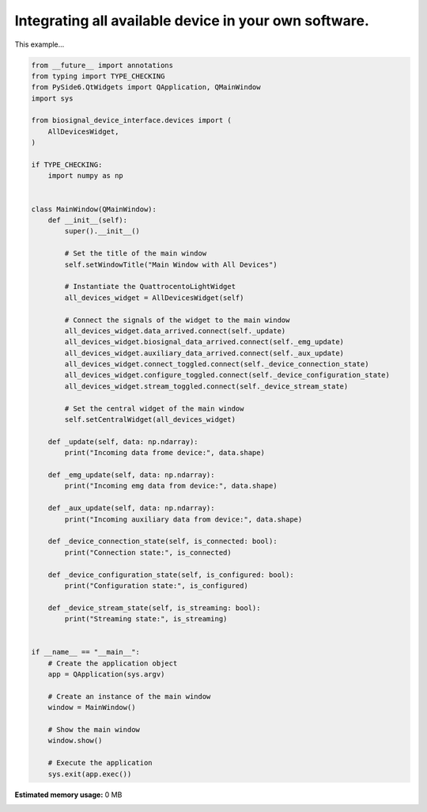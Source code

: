 
.. DO NOT EDIT.
.. THIS FILE WAS AUTOMATICALLY GENERATED BY SPHINX-GALLERY.
.. TO MAKE CHANGES, EDIT THE SOURCE PYTHON FILE:
.. "auto_examples\2_integrating_multiple_devices.py"
.. LINE NUMBERS ARE GIVEN BELOW.

.. only:: html

    .. note::
        :class: sphx-glr-download-link-note

        :ref:`Go to the end <sphx_glr_download_auto_examples_2_integrating_multiple_devices.py>`
        to download the full example code.

.. rst-class:: sphx-glr-example-title

.. _sphx_glr_auto_examples_2_integrating_multiple_devices.py:


Integrating all available device in your own software.
======================================================

This example...

.. GENERATED FROM PYTHON SOURCE LINES 7-73

.. code-block:: Python


    from __future__ import annotations
    from typing import TYPE_CHECKING
    from PySide6.QtWidgets import QApplication, QMainWindow
    import sys

    from biosignal_device_interface.devices import (
        AllDevicesWidget,
    )

    if TYPE_CHECKING:
        import numpy as np


    class MainWindow(QMainWindow):
        def __init__(self):
            super().__init__()

            # Set the title of the main window
            self.setWindowTitle("Main Window with All Devices")

            # Instantiate the QuattrocentoLightWidget
            all_devices_widget = AllDevicesWidget(self)

            # Connect the signals of the widget to the main window
            all_devices_widget.data_arrived.connect(self._update)
            all_devices_widget.biosignal_data_arrived.connect(self._emg_update)
            all_devices_widget.auxiliary_data_arrived.connect(self._aux_update)
            all_devices_widget.connect_toggled.connect(self._device_connection_state)
            all_devices_widget.configure_toggled.connect(self._device_configuration_state)
            all_devices_widget.stream_toggled.connect(self._device_stream_state)

            # Set the central widget of the main window
            self.setCentralWidget(all_devices_widget)

        def _update(self, data: np.ndarray):
            print("Incoming data frome device:", data.shape)

        def _emg_update(self, data: np.ndarray):
            print("Incoming emg data from device:", data.shape)

        def _aux_update(self, data: np.ndarray):
            print("Incoming auxiliary data from device:", data.shape)

        def _device_connection_state(self, is_connected: bool):
            print("Connection state:", is_connected)

        def _device_configuration_state(self, is_configured: bool):
            print("Configuration state:", is_configured)

        def _device_stream_state(self, is_streaming: bool):
            print("Streaming state:", is_streaming)


    if __name__ == "__main__":
        # Create the application object
        app = QApplication(sys.argv)

        # Create an instance of the main window
        window = MainWindow()

        # Show the main window
        window.show()

        # Execute the application
        sys.exit(app.exec())

**Estimated memory usage:**  0 MB


.. _sphx_glr_download_auto_examples_2_integrating_multiple_devices.py:

.. only:: html

  .. container:: sphx-glr-footer sphx-glr-footer-example

    .. container:: sphx-glr-download sphx-glr-download-jupyter

      :download:`Download Jupyter notebook: 2_integrating_multiple_devices.ipynb <2_integrating_multiple_devices.ipynb>`

    .. container:: sphx-glr-download sphx-glr-download-python

      :download:`Download Python source code: 2_integrating_multiple_devices.py <2_integrating_multiple_devices.py>`


.. only:: html

 .. rst-class:: sphx-glr-signature

    `Gallery generated by Sphinx-Gallery <https://sphinx-gallery.github.io>`_
